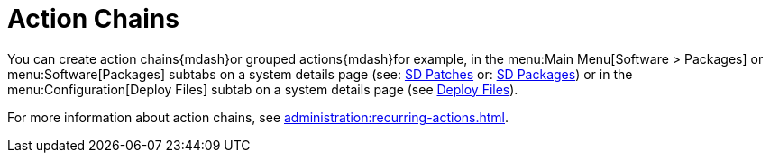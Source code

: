 [[ref.webui.schedule.chains]]
= Action Chains

You can create action chains{mdash}or grouped actions{mdash}for example, in the menu:Main Menu[Software > Packages] or menu:Software[Packages] subtabs on a system details page (see: xref:reference:systems/system-details/sd-patches.adoc[SD Patches] or:
xref:reference:systems/system-details/sd-packages.adoc[SD Packages]) or in the menu:Configuration[Deploy Files] subtab on a system details page (see xref:reference:systems/system-details/sd-configuration.adoc#sd-config-deploy-files[Deploy Files]).

For more information about action chains, see xref:administration:recurring-actions.adoc[].